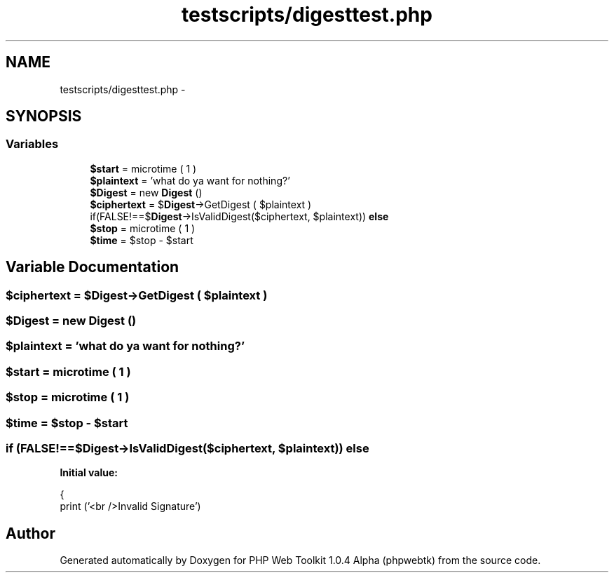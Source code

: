.TH "testscripts/digesttest.php" 3 "Sat Nov 12 2016" "PHP Web Toolkit 1.0.4 Alpha (phpwebtk)" \" -*- nroff -*-
.ad l
.nh
.SH NAME
testscripts/digesttest.php \- 
.SH SYNOPSIS
.br
.PP
.SS "Variables"

.in +1c
.ti -1c
.RI "\fB$start\fP = microtime ( 1 )"
.br
.ti -1c
.RI "\fB$plaintext\fP = 'what do ya want for nothing?'"
.br
.ti -1c
.RI "\fB$Digest\fP = new \fBDigest\fP ()"
.br
.ti -1c
.RI "\fB$ciphertext\fP = $\fBDigest\fP\->GetDigest ( $plaintext )"
.br
.ti -1c
.RI "if(FALSE!==$\fBDigest\fP\->IsValidDigest($ciphertext, $plaintext)) \fBelse\fP"
.br
.ti -1c
.RI "\fB$stop\fP = microtime ( 1 )"
.br
.ti -1c
.RI "\fB$time\fP = $stop \- $start"
.br
.in -1c
.SH "Variable Documentation"
.PP 
.SS "$ciphertext = $\fBDigest\fP\->GetDigest ( $plaintext )"

.SS "$\fBDigest\fP = new \fBDigest\fP ()"

.SS "$plaintext = 'what do ya want for nothing?'"

.SS "$start = microtime ( 1 )"

.SS "$stop = microtime ( 1 )"

.SS "$time = $stop \- $start"

.SS "if (FALSE!==$\fBDigest\fP\->IsValidDigest($ciphertext, $plaintext)) else"
\fBInitial value:\fP
.PP
.nf
{
    print ('<br />Invalid Signature')
.fi
.SH "Author"
.PP 
Generated automatically by Doxygen for PHP Web Toolkit 1\&.0\&.4 Alpha (phpwebtk) from the source code\&.

